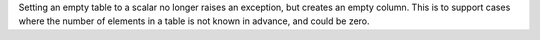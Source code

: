 Setting an empty table to a scalar no longer raises an exception, but
creates an empty column. This is to support cases where the number of
elements in a table is not known in advance, and could be zero.
